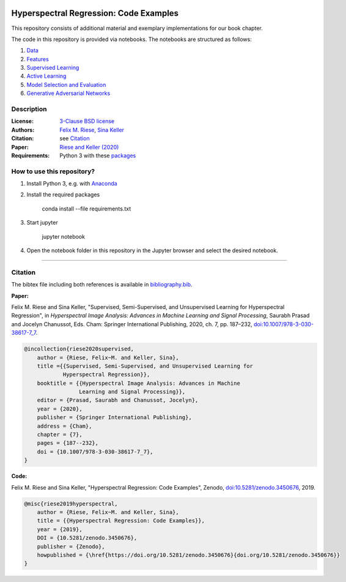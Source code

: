 .. image:: https://img.shields.io/github/license/felixriese/hyperspectral-regression
    :target: LICENSE
    :alt: License: BSD-3-Clause

.. image:: https://mybinder.org/badge_logo.svg
    :target: https://mybinder.org/v2/gh/felixriese/hyperspectral-regression/master?filepath=notebooks
    :alt: MyBinder

.. image:: https://travis-ci.com/felixriese/hyperspectral-regression.svg?branch=master
    :target: https://travis-ci.com/felixriese/hyperspectral-regression
    :alt: Travis.CI Status

.. image:: https://codecov.io/gh/felixriese/hyperspectral-regression/branch/master/graph/badge.svg
    :target: https://codecov.io/gh/felixriese/hyperspectral-regression
    :alt: Codecov

.. image:: https://api.codacy.com/project/badge/Grade/6808eea2d5984c7d8364f7659b40f9ea
    :target: https://www.codacy.com/manual/felixriese/hyperspectral-regression?utm_source=github.com&amp;utm_medium=referral&amp;utm_content=felixriese/hyperspectral-regression&amp;utm_campaign=Badge_Grade
    :alt: Codacy Status

Hyperspectral Regression: Code Examples
===============================================

This repository consists of additional material and exemplary implementations for our book chapter.

The code in this repository is provided via notebooks. The notebooks are structured as follows:

1. `Data <notebooks/1_Data.ipynb>`_
2. `Features <notebooks/2_Features.ipynb>`_
3. `Supervised Learning <notebooks/3_Supervised_Learning.ipynb>`_
4. `Active Learning <notebooks/4_Active_Learning.ipynb>`_
5. `Model Selection and Evaluation <notebooks/5_Model_Selection_and_Evaluation.ipynb>`_
6. `Generative Adversarial Networks <notebooks/6_GANs.ipynb>`_

Description
-----------



:License:
    `3-Clause BSD license <LICENSE>`_

:Authors:
    `Felix M. Riese <mailto:github@felixriese.de>`_, `Sina Keller <mailto:sina.keller@kit.edu>`_

:Citation:
    see `Citation`_

:Paper:
    `Riese and Keller (2020) <https://doi.org/10.1007/978-3-030-38617-7_7>`_

:Requirements:
    Python 3 with these `packages <requirements.txt>`_


How to use this repository?
---------------------------

1. Install Python 3, e.g. with `Anaconda <https://www.anaconda.com/distribution/>`_

2. Install the required packages

    conda install --file requirements.txt

3. Start jupyter

    jupyter notebook

4. Open the notebook folder in this repository in the Jupyter browser and select the desired notebook.

----

Citation
--------

The bibtex file including both references is available in `bibliography.bib
<bibliography.bib>`_.

**Paper:**

Felix M. Riese and Sina Keller, "Supervised, Semi-Supervised, and Unsupervised
Learning for Hyperspectral Regression", in *Hyperspectral Image Analysis:
Advances in Machine Learning and Signal Processing*, Saurabh Prasad and Jocelyn
Chanussot, Eds. Cham: Springer International Publishing, 2020, ch. 7,
pp. 187–232, `doi:10.1007/978-3-030-38617-7_7 <https://doi.org/10.1007/978-3-030-38617-7_7>`_.

.. code:: bibtex

    @incollection{riese2020supervised,
        author = {Riese, Felix~M. and Keller, Sina},
        title ={{Supervised, Semi-Supervised, and Unsupervised Learning for
                Hyperspectral Regression}},
        booktitle = {{Hyperspectral Image Analysis: Advances in Machine
                     Learning and Signal Processing}},
        editor = {Prasad, Saurabh and Chanussot, Jocelyn},
        year = {2020},
        publisher = {Springer International Publishing},
        address = {Cham},
        chapter = {7},
        pages = {187--232},
        doi = {10.1007/978-3-030-38617-7_7},
    }

**Code:**

Felix M. Riese and Sina Keller, "Hyperspectral Regression: Code Examples",
Zenodo, `doi:10.5281/zenodo.3450676 <http://doi.org/10.5281/zenodo.3450676>`_,
2019.

.. image:: https://zenodo.org/badge/DOI/10.5281/zenodo.3450676.svg
    :target: https://doi.org/10.5281/zenodo.3450676
    :alt: DOI

.. code:: bibtex

    @misc{riese2019hyperspectral,
        author = {Riese, Felix~M. and Keller, Sina},
        title = {{Hyperspectral Regression: Code Examples}},
        year = {2019},
        DOI = {10.5281/zenodo.3450676},
        publisher = {Zenodo},
        howpublished = {\href{https://doi.org/10.5281/zenodo.3450676}{doi.org/10.5281/zenodo.3450676}}
    }
